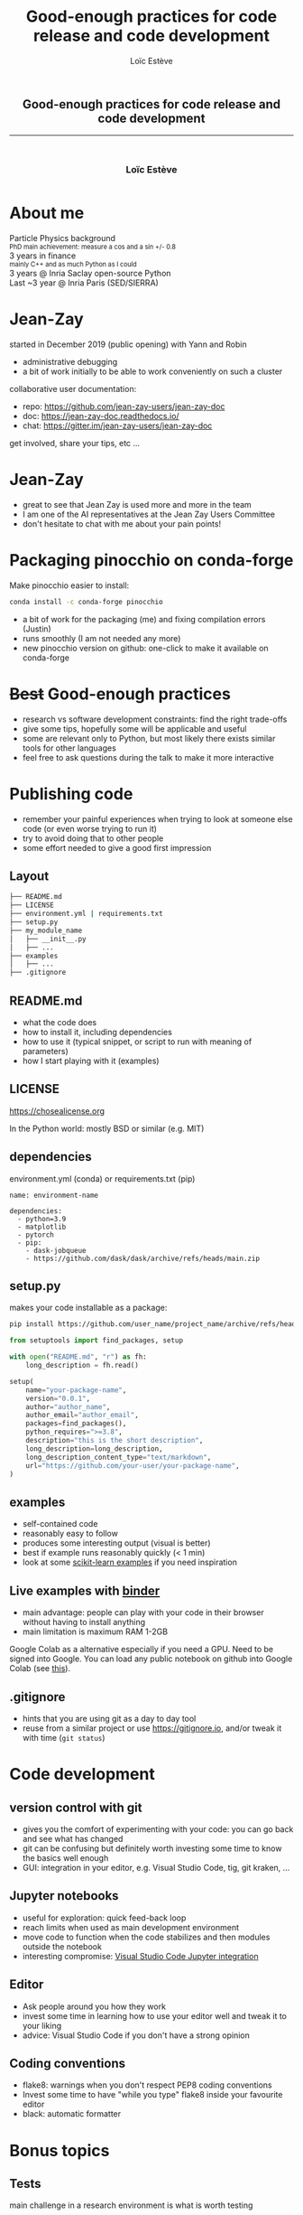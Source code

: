 # -*- org-re-reveal-title-slide: nil; after-save-hook: org-re-reveal-export-to-html -*-

#+OPTIONS: num:nil toc:nil
#+OPTIONS: reveal_history:t
#+OPTIONS: reveal_width:1600 reveal_height:900
#+REVEAL_TRANS: none
#+REVEAL_THEME: black
#+REVEAL_ROOT: https://cdn.jsdelivr.net/npm/reveal.js@3.7.0
#+REVEAL_VERSION: 3.7.0
#+REVEAL_PLUGINS: (markdown notes highlight mathjax)
#+REVEAL_EXTRA_CSS: ./custom.css
#+REVEAL_EXTRA_CSS: https://unpkg.com/purecss@1.0.0/build/pure-min.css
#+REVEAL_MIN_SCALE: 1
#+REVEAL_MAX_SCALE: 1
#+Title: Good-enough practices for code release and code development
#+Author: Loïc Estève
# #+Email: Email Address or Twitter Handle

* 

#+BEGIN_EXPORT html
<h2 style="text-align: center">Good-enough practices for code release and code development</h2>

<hr>

<h3 style="text-align: center; margin-left: 0; margin-top: 50px">
Loïc Estève
</h3>

<div style="text-align: center; margin-top: 50px">
  <img src="img/inria.png" alt="Inria" height="120px"/>
</div>
#+END_EXPORT

# next line seems to be needed to load mathjax somehow ...
\(\)

* About me

#+BEGIN_EXPORT html
<div class="fragment">Particle Physics background</div>
<div class="fragment step-fade-in-then-out" style="font-size: 80%">PhD main achievement: measure a cos and a sin +/- 0.8</div>

<div class="fragment">3 years in finance</div>
<div class="fragment step-fade-in-then-out" style="font-size: 80%">mainly C++ and as much Python as I could</div>

<div style="text-align: center margin-top: 120px" class="fragment">
    <div>3 years @ Inria Saclay open-source Python</div>
    <img src="img/nilearn-logo.png" height="120px">
    <img src="img/joblib_logo.svg" height="120px">
    <img src="img/scikit-learn-logo-notext.png" height="120px">
    <img src="img/dask_horizontal_white.svg" height="120px">
</div>
<div style="text-align: center margin-top: 120px" class="fragment">
    <div>Last ~3 year @ Inria Paris (SED/SIERRA)</div>
</div>
#+END_EXPORT

* Jean-Zay
started in December 2019 (public opening) with Yann and Robin
- administrative debugging
- a bit of work initially to be able to work conveniently on such a cluster

collaborative user documentation:
- repo: https://github.com/jean-zay-users/jean-zay-doc
- doc: https://jean-zay-doc.readthedocs.io/
- chat: https://gitter.im/jean-zay-users/jean-zay-doc

get involved, share your tips, etc ...

* Jean-Zay

- great to see that Jean Zay is used more and more in the team
- I am one of the AI representatives at the Jean Zay Users Committee
- don't hesitate to chat with me about your pain points!

* Packaging pinocchio on conda-forge
Make pinocchio easier to install:

#+begin_src sh
conda install -c conda-forge pinocchio
#+end_src

- a bit of work for the packaging (me) and fixing compilation errors (Justin)
- runs smoothly (I am not needed any more)
- new pinocchio version on github: one-click to make it available on conda-forge
  
* +Best+ Good-enough practices

#+ATTR_REVEAL: :frag (t)
- research vs software development constraints: find the right trade-offs
- give some tips, hopefully some will be applicable and useful
- some are relevant only to Python, but most likely there exists similar tools
  for other languages
- feel free to ask questions during the talk to make it more interactive

* Publishing code

#+ATTR_REVEAL: :frag (t)
- remember your painful experiences when trying to look at someone else
  code (or even worse trying to run it)
- try to avoid doing that to other people
- some effort needed to give a good first impression

** Layout

#+BEGIN_SRC sh
├── README.md
├── LICENSE
├── environment.yml | requirements.txt
├── setup.py
├── my_module_name
│   ├── __init__.py
│   ├── ...
├── examples
│   ├── ... 
├── .gitignore 
#+END_SRC

** README.md
#+ATTR_REVEAL: :frag (t)
- what the code does
- how to install it, including dependencies
- how to use it (typical snippet, or script to run with meaning of parameters)
- how I start playing with it (examples)

** LICENSE
https://chosealicense.org

In the Python world: mostly BSD or similar (e.g. MIT)

** dependencies
environment.yml (conda) or requirements.txt (pip)

#+BEGIN_SRC
name: environment-name

dependencies:
  - python=3.9
  - matplotlib
  - pytorch
  - pip:
    - dask-jobqueue
    - https://github.com/dask/dask/archive/refs/heads/main.zip
#+END_SRC

** setup.py 
makes your code installable as a package:

#+BEGIN_SRC sh
pip install https://github.com/user_name/project_name/archive/refs/head/branch.zip
#+END_SRC

#+BEGIN_SRC python
from setuptools import find_packages, setup

with open("README.md", "r") as fh:
    long_description = fh.read()

setup(
    name="your-package-name",
    version="0.0.1",
    author="author_name",
    author_email="author_email",
    packages=find_packages(),
    python_requires=">=3.8",
    description="this is the short description",
    long_description=long_description,
    long_description_content_type="text/markdown",
    url="https://github.com/your-user/your-package-name",
)
#+END_SRC
** examples

- self-contained code
- reasonably easy to follow
- produces some interesting output (visual is better)
- best if example runs reasonably quickly (< 1 min)
- look at some [[https://scikit-learn.org/stable/auto_examples/index.html][scikit-learn examples]] if you need inspiration

** Live examples with [[https://mybinder.org/][binder]]

- main advantage: people can play with your code in their browser without having to install anything
- main limitation is maximum RAM 1-2GB

Google Colab as a alternative especially if you need a GPU. Need to be signed into
Google. You can load any public notebook on github into Google Colab (see [[https://colab.research.google.com/github/googlecolab/colabtools/blob/master/notebooks/colab-github-demo.ipynb][this]]).

** .gitignore

- hints that you are using git as a day to day tool
- reuse from a similar project or use https://gitignore.io, and/or tweak it with time
  (=git status=)
  
* Code development

** version control with git
- gives you the comfort of experimenting with your code: you can go back and
  see what has changed
- git can be confusing but definitely worth investing some time to know the
  basics well enough
- GUI: integration in your editor, e.g. Visual Studio Code, tig, git kraken, ...

** Jupyter notebooks
- useful for exploration: quick feed-back loop
- reach limits when used as main development environment
- move code to function when the code stabilizes and then modules outside the notebook
- interesting compromise: [[https://code.visualstudio.com/docs/python/jupyter-support-py][Visual Studio Code Jupyter integration]]

#+BEGIN_EXPORT html
<img src="img/VSCode-jupyter.png" width="80%">
#+END_EXPORT

** Editor
- Ask people around you how they work
- invest some time in learning how to use your editor well and tweak it to your liking
- advice: Visual Studio Code if you don't have a strong opinion

** Coding conventions
- flake8: warnings when you don't respect PEP8 coding conventions
- Invest some time to have "while you type" flake8 inside your favourite editor
- black: automatic formatter

* Bonus topics

** Tests
main challenge in a research environment is what is worth testing
- simple sanity checks (e.g. good accuracy on small data, etc ...)
- pytest: automatic test collection, select test to run, rerun only failed tests, etc ...

** Continuous Integration
- Run your tests on each commit automatically.
- If a test fail, fixing the test is a top priority

** Conveniently run code on a cluster
Look at dask-jobqueue or submitit to be able to conveniently launch jobs
through Python scripts

* Summary
#+ATTR_REVEAL: :frag (t)
- some tips for releasing and developing code
- good enough practices are about finding the right trade-offs
- more than happy to give feed-back on these topics! Don't
  hesitate to come and chat!

# * TODO good reference for some of the things and maybe more
# https://swcarpentry.github.io/good-enough-practices-in-scientific-computing/
